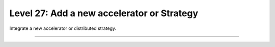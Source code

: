 ###########################################
Level 27: Add a new accelerator or Strategy
###########################################

Integrate a new accelerator or distributed strategy.

----

.. raw:: html

    <div class="display-card-container">
        <div class="row">

.. Add callout items below this line

.. displayitem::
   :header: 1: Develop a new strategy
   :description: Develop new strategies for training and deploying larger and larger models.
   :col_css: col-md-6
   :button_link: ../accelerators/gpu_expert.html
   :height: 150
   :tag: expert

.. displayitem::
   :header: 2: Customize checkpointing with new strategies.
   :description: Customize checkpointing for custom distributed strategies and accelerators.
   :col_css: col-md-6
   :button_link: ../common/checkpointing_expert.html
   :height: 150
   :tag: expert

.. displayitem::
   :header: 3: Register a new strategy
   :description: Enable a new strategy to be used in Lightning.
   :col_css: col-md-6
   :button_link: ../advanced/strategy_registry.html
   :height: 150
   :tag: expert

.. displayitem::
   :header: 4: Create a new precision technique
   :description: Create new precision techniques and enable them through Lightning.
   :col_css: col-md-6
   :button_link: ../precision/precision_expert.html
   :height: 150
   :tag: expert

.. raw:: html

        </div>
    </div>
